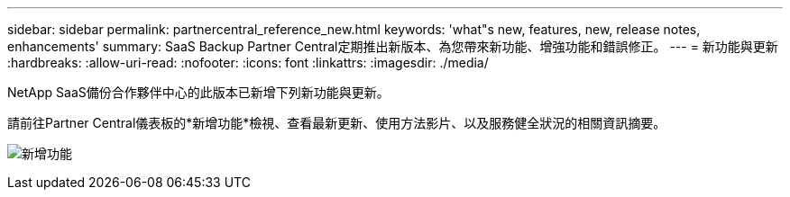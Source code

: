 ---
sidebar: sidebar 
permalink: partnercentral_reference_new.html 
keywords: 'what"s new, features, new, release notes, enhancements' 
summary: SaaS Backup Partner Central定期推出新版本、為您帶來新功能、增強功能和錯誤修正。 
---
= 新功能與更新
:hardbreaks:
:allow-uri-read: 
:nofooter: 
:icons: font
:linkattrs: 
:imagesdir: ./media/


[role="lead"]
NetApp SaaS備份合作夥伴中心的此版本已新增下列新功能與更新。

請前往Partner Central儀表板的*新增功能*檢視、查看最新更新、使用方法影片、以及服務健全狀況的相關資訊摘要。

image:whats_new.png["新增功能"]

